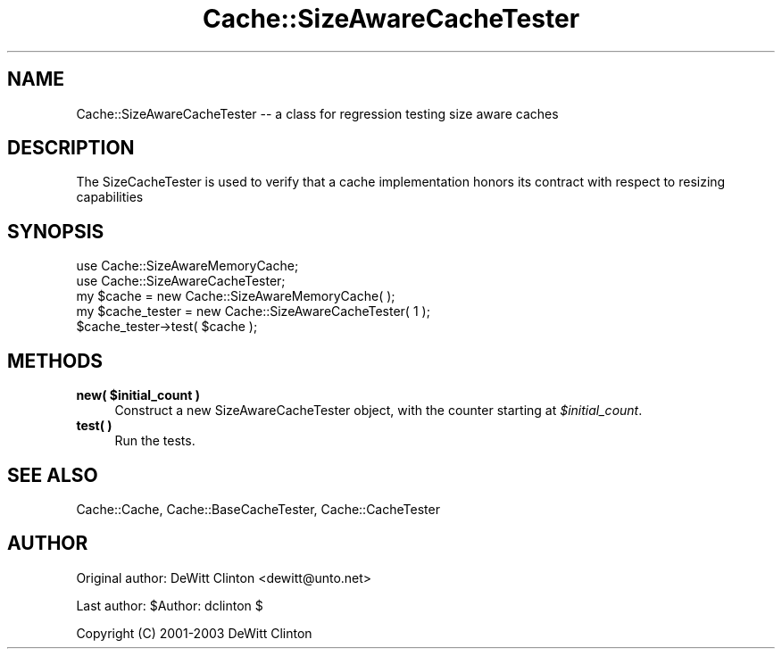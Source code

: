 .\" -*- mode: troff; coding: utf-8 -*-
.\" Automatically generated by Pod::Man 5.01 (Pod::Simple 3.43)
.\"
.\" Standard preamble:
.\" ========================================================================
.de Sp \" Vertical space (when we can't use .PP)
.if t .sp .5v
.if n .sp
..
.de Vb \" Begin verbatim text
.ft CW
.nf
.ne \\$1
..
.de Ve \" End verbatim text
.ft R
.fi
..
.\" \*(C` and \*(C' are quotes in nroff, nothing in troff, for use with C<>.
.ie n \{\
.    ds C` ""
.    ds C' ""
'br\}
.el\{\
.    ds C`
.    ds C'
'br\}
.\"
.\" Escape single quotes in literal strings from groff's Unicode transform.
.ie \n(.g .ds Aq \(aq
.el       .ds Aq '
.\"
.\" If the F register is >0, we'll generate index entries on stderr for
.\" titles (.TH), headers (.SH), subsections (.SS), items (.Ip), and index
.\" entries marked with X<> in POD.  Of course, you'll have to process the
.\" output yourself in some meaningful fashion.
.\"
.\" Avoid warning from groff about undefined register 'F'.
.de IX
..
.nr rF 0
.if \n(.g .if rF .nr rF 1
.if (\n(rF:(\n(.g==0)) \{\
.    if \nF \{\
.        de IX
.        tm Index:\\$1\t\\n%\t"\\$2"
..
.        if !\nF==2 \{\
.            nr % 0
.            nr F 2
.        \}
.    \}
.\}
.rr rF
.\" ========================================================================
.\"
.IX Title "Cache::SizeAwareCacheTester 3pm"
.TH Cache::SizeAwareCacheTester 3pm 2015-01-22 "perl v5.38.2" "User Contributed Perl Documentation"
.\" For nroff, turn off justification.  Always turn off hyphenation; it makes
.\" way too many mistakes in technical documents.
.if n .ad l
.nh
.SH NAME
Cache::SizeAwareCacheTester \-\- a class for regression testing size aware caches
.SH DESCRIPTION
.IX Header "DESCRIPTION"
The SizeCacheTester is used to verify that a cache implementation honors
its contract with respect to resizing capabilities
.SH SYNOPSIS
.IX Header "SYNOPSIS"
.Vb 2
\&  use Cache::SizeAwareMemoryCache;
\&  use Cache::SizeAwareCacheTester;
\&
\&  my $cache = new Cache::SizeAwareMemoryCache( );
\&
\&  my $cache_tester = new Cache::SizeAwareCacheTester( 1 );
\&
\&  $cache_tester\->test( $cache );
.Ve
.SH METHODS
.IX Header "METHODS"
.ie n .IP "\fBnew( \fR\fB$initial_count\fR\fB )\fR" 4
.el .IP "\fBnew( \fR\f(CB$initial_count\fR\fB )\fR" 4
.IX Item "new( $initial_count )"
Construct a new SizeAwareCacheTester object, with the counter starting
at \fR\f(CI$initial_count\fR\fI\fR.
.IP "\fBtest( )\fR" 4
.IX Item "test( )"
Run the tests.
.SH "SEE ALSO"
.IX Header "SEE ALSO"
Cache::Cache, Cache::BaseCacheTester, Cache::CacheTester
.SH AUTHOR
.IX Header "AUTHOR"
Original author: DeWitt Clinton <dewitt@unto.net>
.PP
Last author:     \f(CW$Author:\fR dclinton $
.PP
Copyright (C) 2001\-2003 DeWitt Clinton
